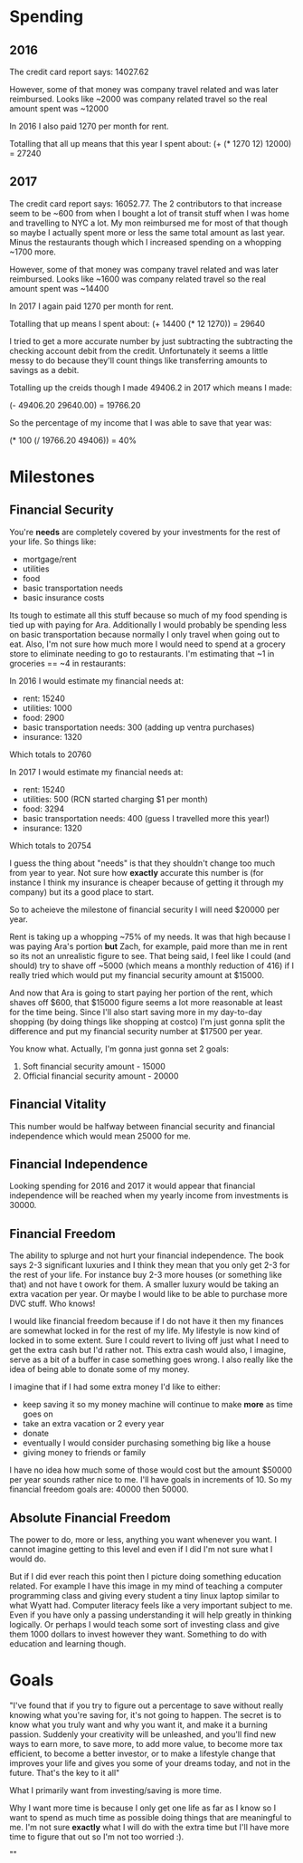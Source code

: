* Spending
** 2016
The credit card report says: 14027.62

However, some of that money was company travel related and was later
reimbursed. Looks like ~2000 was company related travel so the real
amount spent was ~12000

In 2016 I also paid 1270 per month for rent.

Totalling that all up means that this year I spent about:
(+ (* 1270 12) 12000) = 27240

** 2017
The credit card report says: 16052.77. The 2 contributors to that
increase seem to be ~600 from when I bought a lot of transit stuff
when I was home and travelling to NYC a lot. My mon reimbursed me for
most of that though so maybe I actually spent more or less the same
total amount as last year. Minus the restaurants though which I
increased spending on a whopping ~1700 more.

However, some of that money was company travel related and was later
reimbursed. Looks like ~1600 was company related travel so the real
amount spent was ~14400

In 2017 I again paid 1270 per month for rent.

Totalling that up means I spent about:
(+ 14400 (* 12 1270)) = 29640

I tried to get a more accurate number by just subtracting the
subtracting the checking account debit from the credit. Unfortunately
it seems a little messy to do because they'll count things like
transferring amounts to savings as a debit.

Totalling up the creids though I made 49406.2 in 2017 which means I
made:

(- 49406.20 29640.00) = 19766.20

So the percentage of my income that I was able to save that year was:

(* 100 (/ 19766.20 49406)) = 40%

* Milestones
** Financial Security
You're *needs* are completely covered by your investments for the rest
of your life. So things like:
- mortgage/rent
- utilities
- food
- basic transportation needs
- basic insurance costs

Its tough to estimate all this stuff because so much of my food
spending is tied up with paying for Ara. Additionally I would probably
be spending less on basic transportation because normally I only
travel when going out to eat. Also, I'm not sure how much more I would
need to spend at a grocery store to eliminate needing to go to
restaurants. I'm estimating that ~1 in groceries == ~4 in restaurants:

In 2016 I would estimate my financial needs at:
- rent: 15240
- utilities: 1000
- food: 2900
- basic transportation needs: 300 (adding up ventra purchases)
- insurance: 1320

Which totals to 20760

In 2017 I would estimate my financial needs at:
- rent: 15240
- utilities: 500 (RCN started charging $1 per month)
- food: 3294
- basic transportation needs: 400 (guess I travelled more this year!)
- insurance: 1320

Which totals to 20754

I guess the thing about "needs" is that they shouldn't change too much
from year to year. Not sure how *exactly* accurate this number is (for
instance I think my insurance is cheaper because of getting it through
my company) but its a good place to start.

So to acheieve the milestone of financial security I will need $20000
per year.

Rent is taking up a whopping ~75% of my needs. It was that high
because I was paying Ara's portion *but* Zach, for example, paid more
than me in rent so its not an unrealistic figure to see. That being
said, I feel like I could (and should) try to shave off ~5000 (which
means a monthly reduction of 416) if I really tried which would put my
financial security amount at $15000.

And now that Ara is going to start paying her portion of the rent,
which shaves off $600, that $15000 figure seems a lot more reasonable
at least for the time being. Since I'll also start saving more in my
day-to-day shopping (by doing things like shopping at costco) I'm just
gonna split the difference and put my financial security number at
$17500 per year.

You know what. Actually, I'm gonna just gonna set 2 goals:
1. Soft financial security amount - 15000
2. Official financial security amount - 20000

** Financial Vitality
This number would be halfway between financial security and financial
independence which would mean 25000 for me.

** Financial Independence
Looking spending for 2016 and 2017 it would appear that financial
independence will be reached when my yearly income from investments
is 30000.

** Financial Freedom
The ability to splurge and not hurt your financial independence. The
book says 2-3 significant luxuries and I think they mean that you only
get 2-3 for the rest of your life. For instance buy 2-3 more houses
(or something like that) and not have t owork for them. A smaller
luxury would be taking an extra vacation per year. Or maybe I would
like to be able to purchase more DVC stuff. Who knows!

I would like financial freedom because if I do not have it then my
finances are somewhat locked in for the rest of my life. My lifestyle
is now kind of locked in to some extent. Sure I could revert to living
off just what I need to get the extra cash but I'd rather not. This
extra cash would also, I imagine, serve as a bit of a buffer in case
something goes wrong. I also really like the idea of being able to
donate some of my money.

I imagine that if I had some extra money I'd like to either:
- keep saving it so my money machine will continue to make *more* as
  time goes on
- take an extra vacation or 2 every year
- donate
- eventually I would consider purchasing something big like a house
- giving money to friends or family

I have no idea how much some of those would cost but the amount $50000
per year sounds rather nice to me. I'll have goals in increments
of 10. So my financial freedom goals are: 40000 then 50000.

** Absolute Financial Freedom
The power to do, more or less, anything you want whenever you want. I
cannot imagine getting to this level and even if I did I'm not sure
what I would do.

But if I did ever reach this point then I picture doing something
education related. For example I have this image in my mind of
teaching a computer programming class and giving every student a tiny
linux laptop similar to what Wyatt had. Computer literacy feels like a
very important subject to me. Even if you have only a passing
understanding it will help greatly in thinking logically. Or perhaps I
would teach some sort of investing class and give them 1000 dollars to
invest however they want. Something to do with education and learning
though.

* Goals
"I've found that if you try to figure out a percentage to save without
really knowing what you're saving for, it's not going to happen. The
secret is to know what you truly want and why you want it, and make it
a burning passion. Suddenly your creativity will be unleashed, and
you'll find new ways to earn more, to save more, to add more value, to
become more tax efficient, to become a better investor, or to make a
lifestyle change that improves your life and gives you some of your
dreams today, and not in the future. That's the key to it all"

What I primarily want from investing/saving is more time.

Why I want more time is because I only get one life as far as I know
so I want to spend as much time as possible doing things that are
meaningful to me. I'm not sure *exactly* what I will do with the extra
time but I'll have more time to figure that out so I'm not too
worried :).

""
